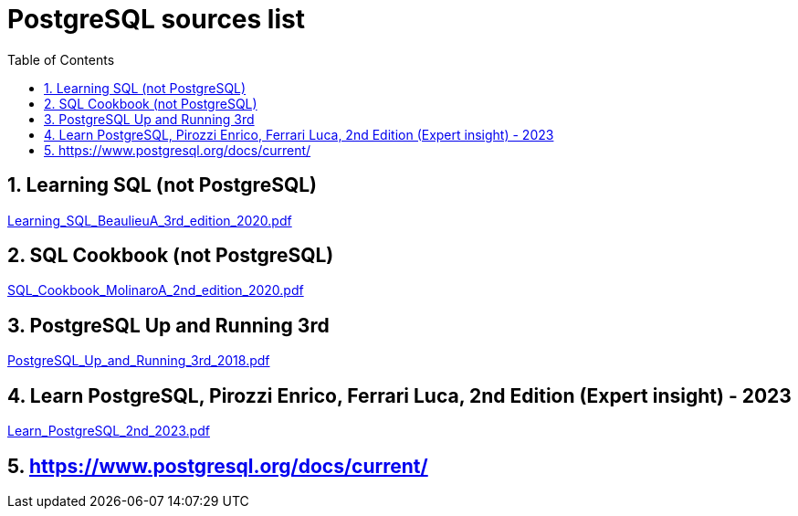 = PostgreSQL sources list
:sectnums:
:toc: left
:toclevels: 5
:icons: font
:source-highlighter: coderay

== Learning SQL (not PostgreSQL)

link:./sources/Learning_SQL_BeaulieuA_3rd_edition_2020.pdf[Learning_SQL_BeaulieuA_3rd_edition_2020.pdf]

== SQL Cookbook (not PostgreSQL)

link:./sources/SQL_Cookbook_MolinaroA_2nd_edition_2020.pdf[SQL_Cookbook_MolinaroA_2nd_edition_2020.pdf]

== PostgreSQL Up and Running 3rd

link:./sources/PostgreSQL_Up_and_Running_3rd_2018.pdf[PostgreSQL_Up_and_Running_3rd_2018.pdf]

== Learn PostgreSQL, Pirozzi Enrico, Ferrari Luca, 2nd Edition (Expert insight) - 2023

link:./sources/Learn_PostgreSQL_2nd_2023.pdf[Learn_PostgreSQL_2nd_2023.pdf]

== https://www.postgresql.org/docs/current/
